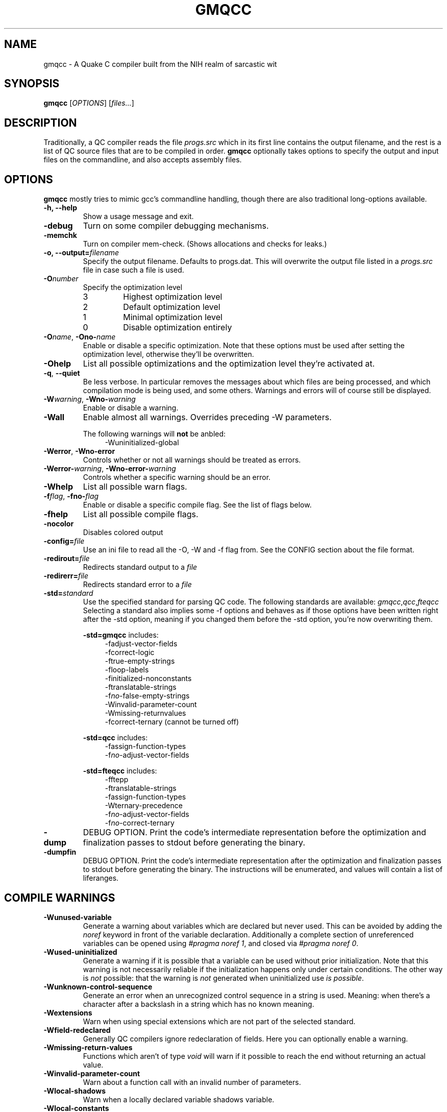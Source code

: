 .\" Process with groff -man -Tascii file.3
.TH GMQCC 1 2012-07-12 "" "gmqcc Manual"
.SH NAME
gmqcc \- A Quake C compiler built from the NIH realm of sarcastic wit
.SH SYNOPSIS
.B gmqcc
[\fIOPTIONS\fR] [\fIfiles...\fR]
.SH DESCRIPTION
Traditionally, a QC compiler reads the file \fIprogs.src\fR which
in its first line contains the output filename, and the rest is a
list of QC source files that are to be compiled in order.
\fBgmqcc\fR optionally takes options to specify the output and
input files on the commandline, and also accepts assembly files.
.SH OPTIONS
\fBgmqcc\fR mostly tries to mimic gcc's commandline handling, though
there are also traditional long-options available.
.TP
.B "-h, --help"
Show a usage message and exit.
.TP
.B "-debug"
Turn on some compiler debugging mechanisms.
.TP
.B "-memchk"
Turn on compiler mem-check. (Shows allocations and checks for leaks.)
.TP
.BI "-o, --output=" filename
Specify the output filename. Defaults to progs.dat. This will overwrite
the output file listed in a \fIprogs.src\fR file in case such a file is used.
.TP
.BI "-O" number
Specify the optimization level
.RS
.IP 3
Highest optimization level
.IP 2
Default optimization level
.IP 1
Minimal optimization level
.IP 0
Disable optimization entirely
.RE
.TP
.BI "-O" name "\fR, " "" -Ono- name
Enable or disable a specific optimization. Note that these options
must be used after setting the optimization level, otherwise they'll
be overwritten.
.TP
.B -Ohelp
List all possible optimizations and the optimization level they're
activated at.
.TP
.BR -q ", " --quiet
Be less verbose. In particular removes the messages about which files
are being processed, and which compilation mode is being used, and
some others. Warnings and errors will of course still be displayed.
.TP
.BI -W warning "\fR, " "" -Wno- warning
Enable or disable a warning.
.TP
.B -Wall
Enable almost all warnings. Overrides preceding -W parameters.
.sp
The following warnings will \fBnot\fR be anbled:
.in +4
.nf
-Wuninitialized-global
.fi
.in
.TP
.BR -Werror ", " -Wno-error
Controls whether or not all warnings should be treated as errors.
.TP
.BI -Werror- warning "\fR, " "" -Wno-error- warning
Controls whether a specific warning should be an error.
.TP
.B -Whelp
List all possible warn flags.
.TP
.BI -f flag "\fR, " "" -fno- flag
Enable or disable a specific compile flag. See the list of flags
below.
.TP
.B -fhelp
List all possible compile flags.
.TP
.B -nocolor
Disables colored output
.TP
.BI -config= file
Use an ini file to read all the -O, -W and -f flag from. See the
CONFIG section about the file format.
.TP
.BI "-redirout=" file
Redirects standard output to a \fIfile\fR
.TP
.BI "-redirerr=" file
Redirects standard error to a \fIfile\fR
.TP
.BI "-std=" standard
Use the specified standard for parsing QC code. The following standards
are available:
.IR gmqcc , qcc , fteqcc
Selecting a standard also implies some -f options and behaves as if
those options have been written right after the -std option, meaning
if you changed them before the -std option, you're now overwriting
them.
.sp
.BR -std=gmqcc " includes:"
.in +4
.nf
-fadjust-vector-fields
-fcorrect-logic
-ftrue-empty-strings
-floop-labels
-finitialized-nonconstants
-ftranslatable-strings
-f\fIno-\fRfalse-empty-strings
-Winvalid-parameter-count
-Wmissing-returnvalues
-fcorrect-ternary (cannot be turned off)
.fi
.in
.sp
.BR -std=qcc " includes:"
.in +4
.nf
-fassign-function-types
-f\fIno-\fRadjust-vector-fields
.fi
.in
.sp
.BR -std=fteqcc " includes:"
.in +4
.nf
-fftepp
-ftranslatable-strings
-fassign-function-types
-Wternary-precedence
-f\fIno-\fRadjust-vector-fields
-f\fIno-\fRcorrect-ternary
.fi
.in
.TP
.B "-dump"
DEBUG OPTION. Print the code's intermediate representation before the
optimization and finalization passes to stdout before generating the
binary.
.TP
.B "-dumpfin"
DEBUG OPTION. Print the code's intermediate representation after the
optimization and finalization passes to stdout before generating the
binary. The instructions will be enumerated, and values will contain a
list of liferanges.
.SH COMPILE WARNINGS
.TP
.B -Wunused-variable
Generate a warning about variables which are declared but never used.
This can be avoided by adding the \fInoref\fR keyword in front of the
variable declaration. Additionally a complete section of unreferenced
variables can be opened using \fI#pragma noref 1\fR, and closed via
\fI#pragma noref 0\fR.
.TP
.B -Wused-uninitialized
Generate a warning if it is possible that a variable can be used
without prior initialization. Note that this warning is not
necessarily reliable if the initialization happens only under certain
conditions. The other way is \fInot\fR possible: that the warning is
\fInot\fR generated when uninitialized use \fIis possible\fR.
.TP
.B -Wunknown-control-sequence
Generate an error when an unrecognized control sequence in a string is
used. Meaning: when there's a character after a backslash in a string
which has no known meaning.
.TP
.B -Wextensions
Warn when using special extensions which are not part of the selected
standard.
.TP
.B -Wfield-redeclared
Generally QC compilers ignore redeclaration of fields. Here you can
optionally enable a warning.
.TP
.B -Wmissing-return-values
Functions which aren't of type \fIvoid\fR will warn if it possible to
reach the end without returning an actual value.
.TP
.B -Winvalid-parameter-count
Warn about a function call with an invalid number of parameters.
.TP
.B -Wlocal-shadows
Warn when a locally declared variable shadows variable.
.TP
.B -Wlocal-constants
Warn when the initialization of a local variable turns the variable
into a constant. This is default behaviour unless
\fI-finitialized-nonconstants\fR is used.
.TP
.B -Wvoid-variables
There are only 2 known global variables of type void: end_sys_globals
and end_sys_fields. Any other void-variable will warn.
.TP
.B -Wimplicit-function-pointer
A global function which is not declared with the \fIvar\fR keyword is
expected to have an implementing body, or be a builtin. If neither is
the case, it implicitly becomes a function pointer, and a warning is
generated.
.TP
.B -Wvariadic-function
Currently there's no way for an in QC implemented function to access
variadic parameters. If a function with variadic parameters has an
implementing body, a warning will be generated.
.TP
.B -Wframe-macros
Generate warnings about \fI$frame\fR commands, for instance about
duplicate frame definitions.
.TP
.B -Weffectless-statement
Warn about statements which have no effect. Any expression which does
not call a function or assigns a variable.
.TP
.B -Wend-sys-fields
The \fIend_sys_fields\fR variable is supposed to be a global variable
of type \fIvoid\fR. It is also recognized as a \fIfield\fR but this
will generate a warning.
.TP
.B -Wassign-function-types
Warn when assigning to a function pointer with an unmatching
signature. This usually happens in cases like assigning the null
function to an entity's .think function pointer.
.TP
.B -Wpreprocessor
Enable warnings coming from the preprocessor. Like duplicate macro
declarations. This warning triggers when there's a problem with the
way the preprocessor has been used, it will \fBnot\fR affect warnings
generated with the '#warning' directive. See -Wcpp.
.TP
.B -Wcpp
Show warnings created using the preprocessor's '#warning' directive.
.TP
.B -Wmultifile-if
Warn if there's a preprocessor \fI#if\fR spanning across several
files.
.TP
.B -Wdouble-declaration
Warn about multiple declarations of globals. This seems pretty common
in QC code so you probably do not want this unless you want to clean
up your code.
.TP
.B -Wconst-var
The combination of \fIconst\fR and \fIvar\fR is not illegal, however
different compilers may handle them differently. We were told, the
intention is to create a function-pointer which is not assignable.
This is exactly how we interpret it. However for this interpretation
the \fIvar\fR keyword is considered superfluous (and philosophically
wrong), so it is possible to generate a warning about this.
.TP
.B -Wmultibyte-character
Warn about multibyte character constants, they do not work right now.
.TP
.B -Wternary-precedence
Warn if a ternary expression which contains a comma operator is used
without enclosing parenthesis, since this is most likely not what you
actually want. We recommend the \fI-fcorrect-ternary\fR option.
.TP
.B -Wunknown-pragmas
Warn when encountering an unrecognized \fI#pragma\fR line.
.TP
.B -Wunreachable-code
Warn about unreachable code. That is: code after a return statement,
or code after a call to a function marked as 'noreturn'.
.TP
.B -Wdebug
Enable some warnings added in order to help debugging in the compiler.
You won't need this.
.B -Wunknown-attribute
Warn on an unknown attribute. The warning will inlclude only the first
token inside the enclosing attribute-brackets. This may change when
the actual attribute syntax is better defined.
.TP
.B -Wreserved-names
Warn when using reserved names such as 'nil'.
.TP
.B -Wuninitialized-constant
Warn about global constants (using the 'const' keyword) with no
assigned value.
.TP
.B -Wuninitialized-global
Warn about global variables with no initializing value. This is off by
default, and is added mostly to help find null-values which are
supposed to be replaced by the untyped 'nil' constant.
.TP
.B -Wdifferent-qualifiers
Warn when a variables is redeclared with a different qualifier. For
example when redeclaring a variable as \'var\' which was previously
marked \'const\'.
.TP
.B -Wdifferent-attributes
Similar to the above but for attributes like "[[noreturn]]".
.TP
.B -Wdeprecated
Warn when a function is marked with the attribute
"[[deprecated]]". This flag enables a warning on calls to functions
marked as such.
.TP
.B -Wparenthesis
Warn about possible mistakes caused by missing or wrong parenthesis,
like an assignment in an 'if' condition when there's no additional set
of parens around the assignment.
.SH COMPILE FLAGS
.TP
.B -fdarkplaces-string-table-bug
Add some additional characters to the string table in order to
compensate for a wrong boundcheck in some specific version of the
darkplaces engine.
.TP
.B -fadjust-vector-fields
When assigning to field pointers of type \fI.vector\fR the common
behaviour in compilers like \fIfteqcc\fR is to only assign the
x-component of the pointer. This means that you can use the vector as
such, but you cannot use its y and z components directly. This flag
fixes this behaviour. Before using it make sure your code does not
depend on the buggy behaviour.
.TP
.B -fftepp
Enable a partially fteqcc-compatible preprocessor. It supports all the
features used in the Xonotic codebase. If you need more, write a
ticket.
.TP
.B -fftepp-predefs
Enable some predefined macros. This only works in combination with
\'-fftepp' and is currently not included by '-std=fteqcc'. The
following macros will be added:
.in +4
.nf
__LINE__
__FILE__
__COUNTER__
__COUNTER_LAST__
__RANDOM__
__RANDOM_LAST__
__DATE__
__TIME__
.fi
.in
Note that fteqcc also defines __NULL__ which is not implemented yet.
.TP
.B -frelaxed-switch
Allow switch cases to use non constant variables.
.TP
.B -fshort-logic
Perform early out in logical AND and OR expressions. The final result
will be either a 0 or a 1, see the next flag for more possibilities.
.TP
.B -fperl-logic
In many languages, logical expressions perform early out in a special
way: If the left operand of an AND yeilds true, or the one of an OR
yields false, the complete expression evaluates to the right side.
Thus \fItrue && 5\fI evaluates to 5 rather than 1.
.TP
.B -ftranslatable-strings
Enable the underscore intrinsic: Using \fI_("A string constant")\fR
will cause the string immediate to get a name with a "dotranslate_"
prefix. The darkplaces engine recognizes these and translates them in
a way similar to how gettext works.
.TP
.B -finitialized-nonconstants
Don't implicitly convert initialized variables to constants. With this
flag, the \fIconst\fR keyword is required to make a constant.
.TP
.B -fassign-function-types
If this flag is not set, (and it is set by default in the qcc and
fteqcc standards), assigning function pointers of mismatching
signatures will result in an error rather than a warning.
.TP
.B -flno
Produce a linenumber file along with the output .dat file.
.TP
.B -fcorrect-ternary
Use C's operator precedence for ternary expressions. Unless your code
depends on fteqcc-compatible behaviour, you'll want to use thi
soption.
.TP
.B -fsingle-vector-defs
Normally vectors generate 4 defs, once for the vector, and once for
its components with _x, _y, _z suffixes. This option
prevents components from being listed.
.TP
.B -fcorrect-logic
Most QC compilers translate if(a_vector) directly as an IF on the
vector, which means only the x-component is checked. This causes
vectors to be cast to actual booleans via a NOT_V and, if necessary, a
NOT_F chained to it.
.in +4
.nf
if (a_vector) // becomes
if not(!a_vector)
// likewise
a = a_vector && a_float // becomes
a = !!a_vector && a_float
.fi
.in
.TP
.B -ftrue-empty-strings
An empty string is considered to be true everywhere. The NOT_S
instruction usually considers an empty string to be false, this option
effectively causes the unary not in strings to use NOT_F instead.
.TP
.B -ffalse-empty-strings
An empty string is considered to be false everywhere. This means loops
and if statements which depend on a string will perform a NOT_S
instruction on the string before using it.
.TP
.B -futf8
Enable utf8 characters. This allows utf-8 encoded character constants,
and escape sequence codepoints in the valid utf-8 range. Effectively
enabling escape sequences like '\\{x2211}'.
.TP
.B -fbail-on-werror
When a warning is treated as an error, and this option is set (which
it is by default), it is like any other error and will cause
compilation to stop. When disabling this flag by using
\-fno-bail-on-werror, compilation will continue until the end, but no
output is generated. Instead the first such error message's context is
shown.
.TP
.B -floop-labels
Allow loops to be labeled, and allow 'break' and 'continue' to take an
optional label to decide which loop to actually jump out of or
continue.
.sp
.in +4
.nf
for :outer (i = 0; i < n; ++i) {
    while (inner) {
        ...;
        if (something)
            continue outer;
    }
}
.fi
.in
.TP
.B -funtyped-nil
Adds a global named 'nil' which is of no type and can be assigned to
anything. No typechecking will be performed on assignments. Assigning
to it is forbidden, using it in any other kind of expression is also
not allowed.
.TP
.B -fpermissive
Various effects, usually to weaken some conditions.
.RS
.IP "with -funtyped-nil"
Allow local variables named 'nil'. (This will not allow declaring a
global of that name.)
.SH OPTIMIZATIONS
.TP
.B -Opeephole
Some general peephole optimizations. For instance the code `a = b + c`
typically generates 2 instructions, an ADD and a STORE. This
optimization removes the STORE and lets the ADD write directly into A.
.TP
.B -Otail-recursion
Tail recursive function calls will be turned into loops to avoid the
overhead of the CALL and RETURN instructions.
.TP
.B -Ooverlap-locals
Make all functions which use neither local arrays nor have locals
which are seen as possibly uninitialized use the same local section.
This should be pretty safe compared to other compilers which do not
check for uninitialized values properly. The problem is that there's
QC code out there which really doesn't initialize some values. This is
fine as long as this kind of optimization isn't used, but also, only
as long as the functions cannot be called in a recursive manner. Since
it's hard to know whether or not an array is actually fully
initialized, especially when initializing it via a loop, we assume
functions with arrays to be too dangerous for this optimization.
.TP
.B -Olocal-temps
This promotes locally declared variables to "temps". Meaning when a
temporary result of an operation has to be stored somewhere, a local
variable which is not 'alive' at that point can be used to keep the
result. This can reduce the size of the global section.
This will not have declared variables overlap, even if it was
possible.
.TP
.B -Oglobal-temps
Causes temporary values which do not need to be backed up on a CALL to
not be stored in the function's locals-area. With this, a CALL to a
function may need to back up fewer values and thus execute faster.
.TP
.B -Ostrip-constant-names
Don't generate defs for immediate values or even declared constants.
Meaning variables which are implicitly constant or qualified as such
using the 'const' keyword.
.TP
.B -Ooverlap-strings
Aggressively reuse strings in the string section. When a string should
be added which is the trailing substring of an already existing
string, the existing string's tail will be returned instead of the new
string being added.

For example the following code will only generate 1 string:

.in +4
.nf
print("Hell you!\\n");
print("you!\\n"); // trailing substring of "Hello you!\\n"
.fi
.in
There's however one limitation. Strings are still processed in order,
so if the above print statements were reversed, this optimization
would not happen.
.TP
.B -Ocall-stores
By default, all parameters of a CALL are copied into the
parameter-globals right before the CALL instructions. This is the
easiest and safest way to translate calls, but also adds a lot of
unnecessary copying and unnecessary temporary values. This
optimization makes operations which are used as a parameter evaluate
directly into the parameter-global if that is possible, which is when
there's no other CALL instruction in between.
.TP
.B -Ovoid-return
Usually an empty RETURN instruction is added to the end of a void
typed function. However, additionally after every function a DONE
instruction is added for several reasons. (For example the qcvm's
disassemble switch uses it to know when the function ends.). This
optimization replaces that last RETURN with DONE rather than adding
the DONE additionally.
.TP
.B -Ovector-components
Because traditional QC code doesn't allow you to access individual
vector components of a computed vector without storing it in a local
first, sometimes people multiply it by a constant like '0 1 0' to get,
in this case, the y component of a vector. This optimization will turn
such a multiplication into a direct component access. If the factor is
anything other than 1, a float-multiplication will be added, which is
still faster than a vector multiplication.
.SH CONFIG
The configuration file is similar to regular .ini files. Comments
start with hashtags or semicolons, sections are written in square
brackets and in each section there can be arbitrary many key-value
pairs.
.sp
There are 3 sections currently:
.IR flags ", " warnings ", and " optimizations .
They contain a list of boolean values of the form `VARNAME = true` or
`VARNAME = false`. The variable names are the same as for the
corresponding -W, -f or -O flag written with only capital letters and
dashes replaced by underscores.
.sp
Here's an example:
.in +4
.nf
# a GMQCC configuration file
[flags]
    FTEPP = true
    ADJUST_VECTOR_FIELDS = false
    LNO = true

[warnings]
    UNUSED_VARIABLE = false
    USED_UNINITIALIZED = true

[optimizations]
    PEEPHOLE = true
    TAIL_RECURSION = true
.fi
.in
.SH BUGS
Currently the '-fftepp-predefs' flag is not included by '-std=fteqcc',
partially because it is not entirely conformant to fteqcc.
.sp

Please report bugs on <http://github.com/graphitemaster/gmqcc/issues>,
or see <http://graphitemaster.github.com/gmqcc> on how to contact us.
.SH FILES
.TP 20
.B gmqcc.ini.example
A documented example for a gmqcc.ini file.
.SH SEE ALSO
.IR qcvm (1)
.SH AUTHOR
See <http://graphitemaster.github.com/gmqcc>.
